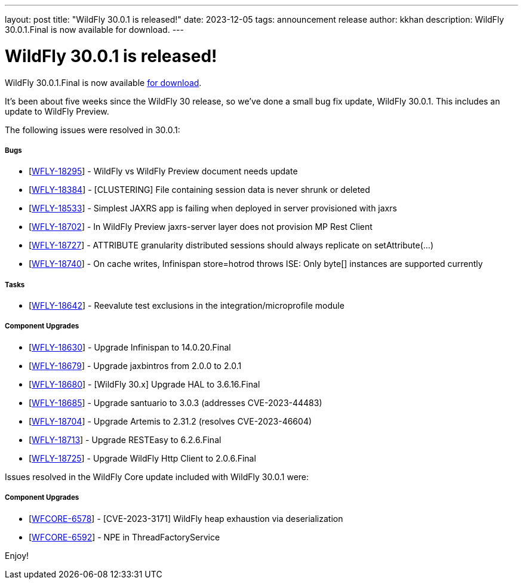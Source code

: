---
layout: post
title:  "WildFly 30.0.1 is released!"
date:   2023-12-05
tags:   announcement release
author: kkhan
description: WildFly 30.0.1.Final is now available for download.
---

= WildFly 30.0.1 is released!

WildFly 30.0.1.Final is now available link:https://wildfly.org/downloads[for download].

It's been about five weeks since the WildFly 30 release, so we've done a small bug fix update, WildFly 30.0.1. This includes an update to WildFly Preview.

The following issues were resolved in 30.0.1:

===== Bugs

* [https://issues.redhat.com/browse/WFLY-18295[WFLY-18295]] - WildFly vs WildFly Preview document needs update
* [https://issues.redhat.com/browse/WFLY-18384[WFLY-18384]] - [CLUSTERING] File containing session data is never shrunk or deleted
* [https://issues.redhat.com/browse/WFLY-18533[WFLY-18533]] - Simplest JAXRS app is failing when deployed in server provisioned with jaxrs
* [https://issues.redhat.com/browse/WFLY-18702[WFLY-18702]] - In WildFly Preview jaxrs-server layer does not provision MP Rest Client
* [https://issues.redhat.com/browse/WFLY-18727[WFLY-18727]] - ATTRIBUTE granularity distributed sessions should always replicate on setAttribute(...)
* [https://issues.redhat.com/browse/WFLY-18740[WFLY-18740]] - On cache writes, Infinispan store=hotrod throws ISE: Only byte[] instances are supported currently


===== Tasks

* [https://issues.redhat.com/browse/WFLY-18642[WFLY-18642]] - Reevalute test exclusions in the integration/microprofile module

===== Component Upgrades

* [https://issues.redhat.com/browse/WFLY-18630[WFLY-18630]] - Upgrade Infinispan to 14.0.20.Final
* [https://issues.redhat.com/browse/WFLY-18679[WFLY-18679]] - Upgrade jaxbintros from 2.0.0 to 2.0.1
* [https://issues.redhat.com/browse/WFLY-18680[WFLY-18680]] - [WildFly 30.x] Upgrade HAL to 3.6.16.Final
* [https://issues.redhat.com/browse/WFLY-18685[WFLY-18685]] - Upgrade santuario to 3.0.3 (addresses CVE-2023-44483)
* [https://issues.redhat.com/browse/WFLY-18704[WFLY-18704]] - Upgrade Artemis to 2.31.2 (resolves CVE-2023-46604)
* [https://issues.redhat.com/browse/WFLY-18713[WFLY-18713]] - Upgrade RESTEasy to 6.2.6.Final
* [https://issues.redhat.com/browse/WFLY-18725[WFLY-18725]] - Upgrade WildFly Http Client to 2.0.6.Final


Issues resolved in the WildFly Core update included with WildFly 30.0.1 were:

===== Component Upgrades

* [https://issues.redhat.com/browse/WFCORE-6578[WFCORE-6578]] - [CVE-2023-3171] WildFly heap exhaustion via deserialization
* [https://issues.redhat.com/browse/WFCORE-6592[WFCORE-6592]] - NPE in ThreadFactoryService


Enjoy!

